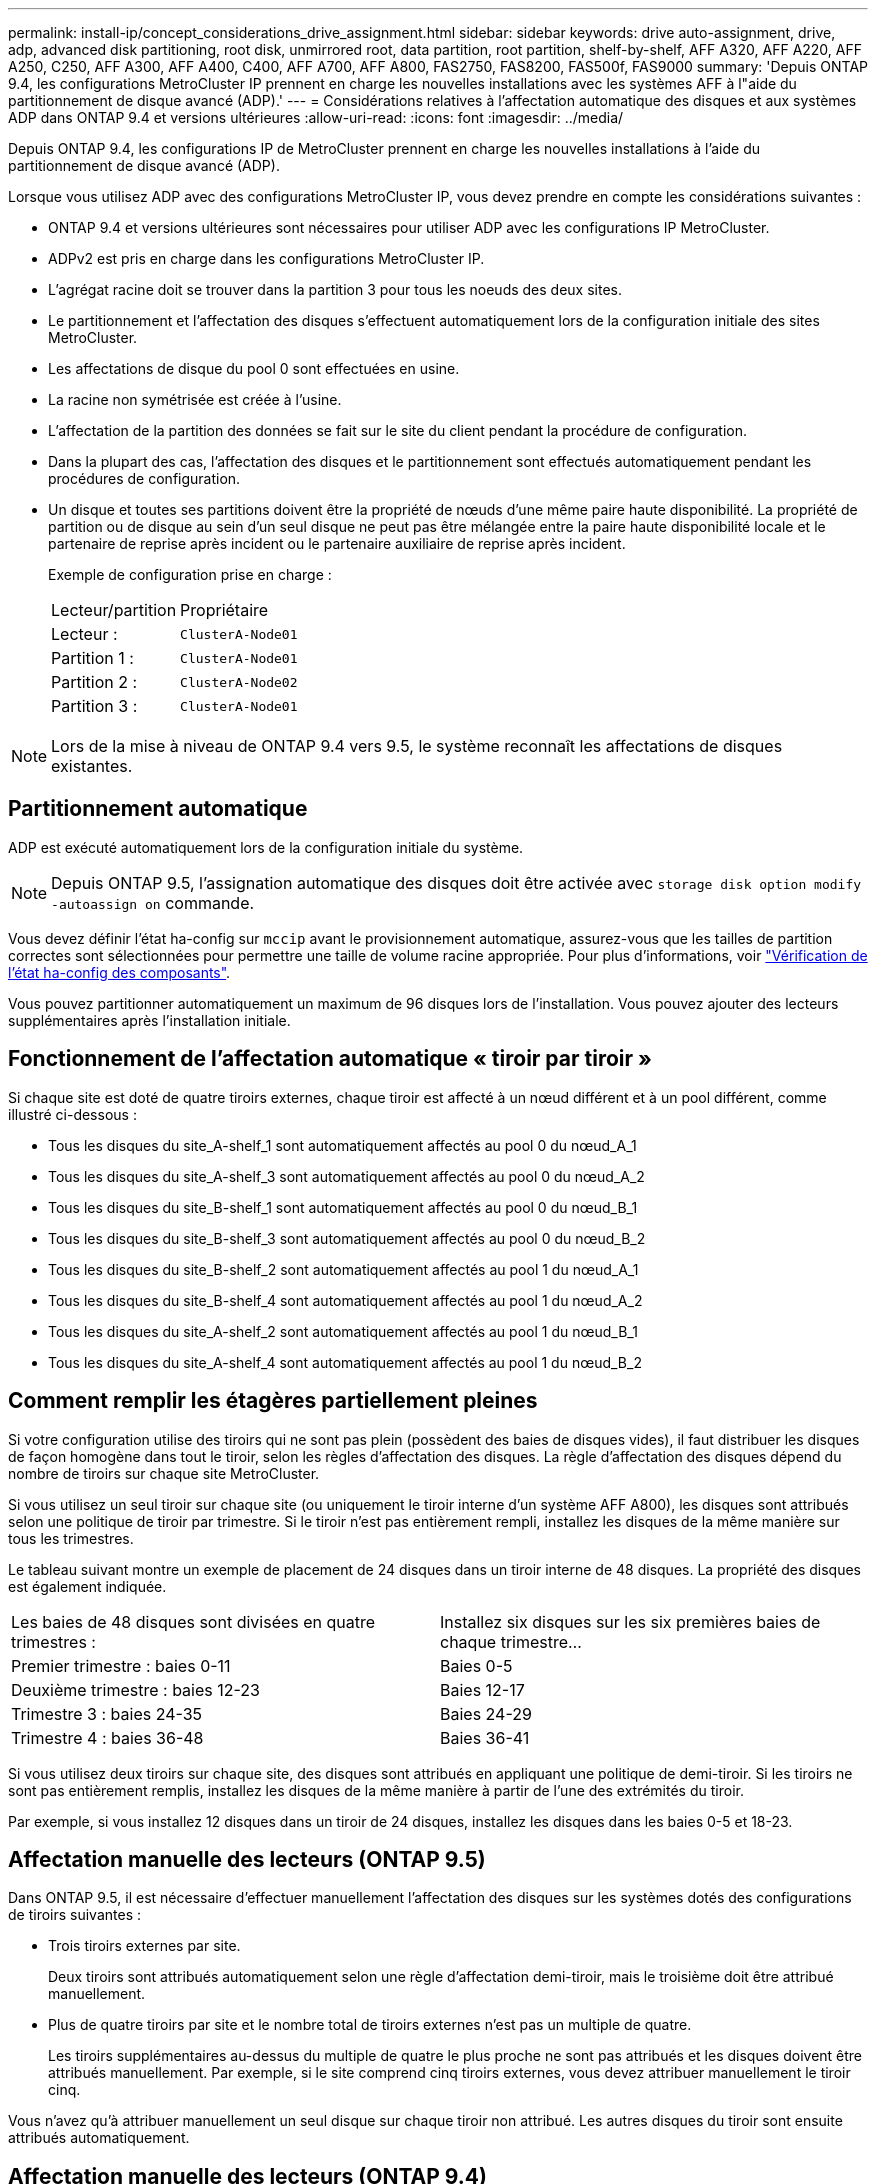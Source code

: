 ---
permalink: install-ip/concept_considerations_drive_assignment.html 
sidebar: sidebar 
keywords: drive auto-assignment, drive, adp, advanced disk partitioning, root disk, unmirrored root, data partition, root partition, shelf-by-shelf, AFF A320, AFF A220, AFF A250, C250, AFF A300, AFF A400, C400, AFF A700, AFF A800, FAS2750, FAS8200, FAS500f, FAS9000 
summary: 'Depuis ONTAP 9.4, les configurations MetroCluster IP prennent en charge les nouvelles installations avec les systèmes AFF à l"aide du partitionnement de disque avancé (ADP).' 
---
= Considérations relatives à l'affectation automatique des disques et aux systèmes ADP dans ONTAP 9.4 et versions ultérieures
:allow-uri-read: 
:icons: font
:imagesdir: ../media/


[role="lead"]
Depuis ONTAP 9.4, les configurations IP de MetroCluster prennent en charge les nouvelles installations à l'aide du partitionnement de disque avancé (ADP).

Lorsque vous utilisez ADP avec des configurations MetroCluster IP, vous devez prendre en compte les considérations suivantes :

* ONTAP 9.4 et versions ultérieures sont nécessaires pour utiliser ADP avec les configurations IP MetroCluster.
* ADPv2 est pris en charge dans les configurations MetroCluster IP.
* L'agrégat racine doit se trouver dans la partition 3 pour tous les noeuds des deux sites.
* Le partitionnement et l'affectation des disques s'effectuent automatiquement lors de la configuration initiale des sites MetroCluster.
* Les affectations de disque du pool 0 sont effectuées en usine.
* La racine non symétrisée est créée à l'usine.
* L'affectation de la partition des données se fait sur le site du client pendant la procédure de configuration.
* Dans la plupart des cas, l'affectation des disques et le partitionnement sont effectués automatiquement pendant les procédures de configuration.
* Un disque et toutes ses partitions doivent être la propriété de nœuds d'une même paire haute disponibilité. La propriété de partition ou de disque au sein d'un seul disque ne peut pas être mélangée entre la paire haute disponibilité locale et le partenaire de reprise après incident ou le partenaire auxiliaire de reprise après incident.
+
Exemple de configuration prise en charge :

+
|===


| Lecteur/partition | Propriétaire 


| Lecteur : | `ClusterA-Node01` 


| Partition 1 : | `ClusterA-Node01` 


| Partition 2 : | `ClusterA-Node02` 


| Partition 3 : | `ClusterA-Node01` 
|===



NOTE: Lors de la mise à niveau de ONTAP 9.4 vers 9.5, le système reconnaît les affectations de disques existantes.



== Partitionnement automatique

ADP est exécuté automatiquement lors de la configuration initiale du système.


NOTE: Depuis ONTAP 9.5, l'assignation automatique des disques doit être activée avec `storage disk option modify -autoassign on` commande.

Vous devez définir l'état ha-config sur `mccip` avant le provisionnement automatique, assurez-vous que les tailles de partition correctes sont sélectionnées pour permettre une taille de volume racine appropriée. Pour plus d'informations, voir link:https://docs.netapp.com/us-en/ontap-metrocluster/install-ip/task_sw_config_verify_haconfig.html["Vérification de l'état ha-config des composants"].

Vous pouvez partitionner automatiquement un maximum de 96 disques lors de l'installation. Vous pouvez ajouter des lecteurs supplémentaires après l'installation initiale.



== Fonctionnement de l'affectation automatique « tiroir par tiroir »

Si chaque site est doté de quatre tiroirs externes, chaque tiroir est affecté à un nœud différent et à un pool différent, comme illustré ci-dessous :

* Tous les disques du site_A-shelf_1 sont automatiquement affectés au pool 0 du nœud_A_1
* Tous les disques du site_A-shelf_3 sont automatiquement affectés au pool 0 du nœud_A_2
* Tous les disques du site_B-shelf_1 sont automatiquement affectés au pool 0 du nœud_B_1
* Tous les disques du site_B-shelf_3 sont automatiquement affectés au pool 0 du nœud_B_2
* Tous les disques du site_B-shelf_2 sont automatiquement affectés au pool 1 du nœud_A_1
* Tous les disques du site_B-shelf_4 sont automatiquement affectés au pool 1 du nœud_A_2
* Tous les disques du site_A-shelf_2 sont automatiquement affectés au pool 1 du nœud_B_1
* Tous les disques du site_A-shelf_4 sont automatiquement affectés au pool 1 du nœud_B_2




== Comment remplir les étagères partiellement pleines

Si votre configuration utilise des tiroirs qui ne sont pas plein (possèdent des baies de disques vides), il faut distribuer les disques de façon homogène dans tout le tiroir, selon les règles d'affectation des disques. La règle d'affectation des disques dépend du nombre de tiroirs sur chaque site MetroCluster.

Si vous utilisez un seul tiroir sur chaque site (ou uniquement le tiroir interne d'un système AFF A800), les disques sont attribués selon une politique de tiroir par trimestre. Si le tiroir n'est pas entièrement rempli, installez les disques de la même manière sur tous les trimestres.

Le tableau suivant montre un exemple de placement de 24 disques dans un tiroir interne de 48 disques. La propriété des disques est également indiquée.

|===


| Les baies de 48 disques sont divisées en quatre trimestres : | Installez six disques sur les six premières baies de chaque trimestre... 


 a| 
Premier trimestre : baies 0-11
 a| 
Baies 0-5



 a| 
Deuxième trimestre : baies 12-23
 a| 
Baies 12-17



 a| 
Trimestre 3 : baies 24-35
 a| 
Baies 24-29



 a| 
Trimestre 4 : baies 36-48
 a| 
Baies 36-41

|===
Si vous utilisez deux tiroirs sur chaque site, des disques sont attribués en appliquant une politique de demi-tiroir. Si les tiroirs ne sont pas entièrement remplis, installez les disques de la même manière à partir de l'une des extrémités du tiroir.

Par exemple, si vous installez 12 disques dans un tiroir de 24 disques, installez les disques dans les baies 0-5 et 18-23.



== Affectation manuelle des lecteurs (ONTAP 9.5)

Dans ONTAP 9.5, il est nécessaire d'effectuer manuellement l'affectation des disques sur les systèmes dotés des configurations de tiroirs suivantes :

* Trois tiroirs externes par site.
+
Deux tiroirs sont attribués automatiquement selon une règle d'affectation demi-tiroir, mais le troisième doit être attribué manuellement.

* Plus de quatre tiroirs par site et le nombre total de tiroirs externes n'est pas un multiple de quatre.
+
Les tiroirs supplémentaires au-dessus du multiple de quatre le plus proche ne sont pas attribués et les disques doivent être attribués manuellement. Par exemple, si le site comprend cinq tiroirs externes, vous devez attribuer manuellement le tiroir cinq.



Vous n'avez qu'à attribuer manuellement un seul disque sur chaque tiroir non attribué. Les autres disques du tiroir sont ensuite attribués automatiquement.



== Affectation manuelle des lecteurs (ONTAP 9.4)

Dans ONTAP 9.4, il est nécessaire d'effectuer manuellement l'affectation des disques sur les systèmes dotés des configurations de tiroirs suivantes :

* Moins de quatre tiroirs externes par site.
+
Les disques doivent être affectés manuellement pour assurer une affectation symétrique des disques, chaque pool ayant un nombre égal de disques.

* Plus de quatre tiroirs externes par site et le nombre total de tiroirs externes n'est pas un multiple de quatre.
+
Les tiroirs supplémentaires au-dessus du multiple de quatre le plus proche ne sont pas attribués et les disques doivent être attribués manuellement.



Lors de l'attribution manuelle de disques, vous devez affecter des disques de manière symétrique, avec un nombre égal de disques affectés à chaque pool. Par exemple, si la configuration compte deux tiroirs de stockage sur chaque site, un tiroir pour la paire haute disponibilité locale et un tiroir pour la paire haute disponibilité distante :

* Assigner la moitié des disques du site_A-shelf_1 au pool 0 du noeud_A_1.
* Assigner la moitié des disques du site_A-shelf_1 au pool 0 du noeud_A_2.
* Assigner la moitié des disques du site_A-shelf_2 au pool 1 du nœud_B_1.
* Assigner la moitié des disques du site_A-shelf_2 au pool 1 du nœud_B_2.
* Affecter la moitié des disques du site_B-shelf_1 au pool 0 du nœud_B_1.
* Affecter la moitié des disques du site_B-shelf_1 au pool 0 du nœud_B_2.
* Assigner la moitié des disques du site_B-shelf_2 au pool 1 du nœud_A_1.
* Assigner la moitié des disques du site_B-shelf_2 au pool 1 du nœud_A_2.




== Ajout de tiroirs à une configuration existante

L'assignation automatique des disques prend en charge l'ajout symétrique des tiroirs à une configuration existante.

Lorsque de nouveaux tiroirs sont ajoutés, le système applique la même règle d'affectation aux nouveaux tiroirs. Par exemple, avec un seul tiroir par site, si un tiroir supplémentaire est ajouté, les systèmes appliquent les règles d'affectation de tiroir de trimestre au nouveau tiroir.

.Informations associées
link:concept_required_mcc_ip_components_and_naming_guidelines_mcc_ip.html["Composants IP MetroCluster et conventions de nom requis"]

https://docs.netapp.com/ontap-9/topic/com.netapp.doc.dot-cm-psmg/home.html["Gestion des disques et des agrégats"^]



== Les différences d'affectation des disques et des disques ADP par système dans les configurations IP MetroCluster

Le fonctionnement du partitionnement de disque avancé et de l'affectation automatique des disques dans les configurations IP MetroCluster varie en fonction du modèle du système.


NOTE: Dans les systèmes utilisant ADP, des agrégats sont créés à l'aide de partitions dans lesquelles chaque disque est partitionné en partitions P1, P2 et P3. L'agrégat racine est créé à l'aide de partitions P3.

Vous devez respecter les limites MetroCluster pour le nombre maximal de disques pris en charge, entre autres.

https://hwu.netapp.com["NetApp Hardware Universe"]



=== Affectation d'un disque ou d'un disque ADP sur les systèmes AFF A320

|===


| Directive | Nombre de disques par site | Règles d'affectation de disques | Mise en page ADP pour la partition racine 


 a| 
Minimum de disques recommandés (par site)
 a| 
48 disques
 a| 
Les disques de chaque tiroir externe sont divisés en deux groupes égaux (moitiés). Chaque demi-tiroir est automatiquement attribué à un pool distinct.
 a| 
Un tiroir est utilisé par la paire haute disponibilité locale. Le second tiroir est utilisé par la paire haute disponibilité distante.

Les partitions sur chaque tiroir sont utilisées pour créer l'agrégat racine. Chacun des deux plexes de l'agrégat racine inclut les partitions suivantes::
+
--
* Huit partitions pour les données
* Deux partitions de parité
* Deux partitions de rechange


--




 a| 
Nombre minimal de disques pris en charge (par site)
 a| 
24 disques
 a| 
Les lecteurs sont répartis en quatre groupes égaux. Chaque tiroir est automatiquement attribué à un pool distinct.
 a| 
Chacun des deux plexes de l'agrégat racine inclut les partitions suivantes :

* Trois partitions de données
* Deux partitions de parité
* Une partition de rechange


|===


=== Affectation des disques et ADP sur les systèmes AFF A150 et AFF A220

|===


| Directive | Nombre de disques par site | Règles d'affectation de disques | Mise en page ADP pour la partition racine 


 a| 
Minimum de disques recommandés (par site)
 a| 
Disques internes uniquement
 a| 
Les disques internes sont répartis en quatre groupes identiques. Chaque groupe est automatiquement affecté à un pool distinct et chaque pool est affecté à un contrôleur distinct dans la configuration.


NOTE: La moitié des disques internes reste non affectés avant la configuration du MetroCluster.
 a| 
Deux trimestres sont utilisés par la paire haute disponibilité locale. Les deux autres trimestres sont utilisés par la paire haute disponibilité distante.

L'agrégat racine inclut les partitions suivantes dans chaque plex :

* Trois partitions de données
* Deux partitions de parité
* Une partition de rechange




 a| 
Nombre minimal de disques pris en charge (par site)
 a| 
16 disques internes
 a| 
Les lecteurs sont répartis en quatre groupes égaux. Chaque tiroir est automatiquement attribué à un pool distinct.

Deux trimestres d'un shelf peuvent avoir le même pool. Le pool est choisi en fonction du nœud propriétaire du trimestre :

* Si le noeud local est détenu par le noeud local, pool0 est utilisé.
* Si le nœud distant est propriétaire, pool1 est utilisé.


Par exemple : un tiroir de Q1 à Q4 peut avoir les attributions suivantes :

* Q1 : pool0 nœud_A_1
* Q2 : pool0 nœud_A_2
* Q3 : node_B_1 pool1
* Q4 :node_B_2 pool1



NOTE: La moitié des disques internes reste non affectés avant la configuration du MetroCluster.
 a| 
Chacun des deux plexes de l'agrégat racine inclut les partitions suivantes :

* Deux partitions de données
* Deux partitions de parité
* Pas de pièces de rechange


|===


=== Affectation des disques et des ADP sur les systèmes AFF C250, AFF A250 et FAS500f

|===


| Directive | Nombre de disques par site | Règles d'affectation de disques | Mise en page ADP pour la partition racine 


 a| 
Minimum de disques recommandés (par site)
 a| 
48 disques
 a| 
Les disques de chaque tiroir externe sont divisés en deux groupes égaux (moitiés). Chaque demi-tiroir est automatiquement attribué à un pool distinct.
 a| 
Un tiroir est utilisé par la paire haute disponibilité locale. Le second tiroir est utilisé par la paire haute disponibilité distante.

Les partitions sur chaque tiroir sont utilisées pour créer l'agrégat racine. L'agrégat racine inclut les partitions suivantes dans chaque plex :

* Huit partitions pour les données
* Deux partitions de parité
* Deux partitions de rechange




 a| 
Nombre minimal de disques pris en charge (par site)
 a| 
16 disques internes
 a| 
Les lecteurs sont répartis en quatre groupes égaux. Chaque tiroir est automatiquement attribué à un pool distinct.
 a| 
Chacun des deux plexes de l'agrégat racine inclut les partitions suivantes :

* Deux partitions de données
* Deux partitions de parité
* Pas de partitions de rechange


|===


=== Affectation des disques et ADP sur les systèmes AFF A300

|===


| Directive | Nombre de disques par site | Règles d'affectation de disques | Mise en page ADP pour la partition racine 


 a| 
Minimum de disques recommandés (par site)
 a| 
48 disques
 a| 
Les disques de chaque tiroir externe sont divisés en deux groupes égaux (moitiés). Chaque demi-tiroir est automatiquement attribué à un pool distinct.
 a| 
Un tiroir est utilisé par la paire haute disponibilité locale. Le second tiroir est utilisé par la paire haute disponibilité distante.

Les partitions sur chaque tiroir sont utilisées pour créer l'agrégat racine. L'agrégat racine inclut les partitions suivantes dans chaque plex :

* Huit partitions pour les données
* Deux partitions de parité
* Deux partitions de rechange




 a| 
Nombre minimal de disques pris en charge (par site)
 a| 
24 disques
 a| 
Les lecteurs sont répartis en quatre groupes égaux. Chaque tiroir est automatiquement attribué à un pool distinct.
 a| 
Chacun des deux plexes de l'agrégat racine inclut les partitions suivantes :

* Trois partitions de données
* Deux partitions de parité
* Une partition de rechange


|===


=== Affectation des disques et des ADP sur les systèmes AFF C400 et AFF A400

|===


| Directive | Nombre de disques par site | Règles d'affectation de disques | Mise en page ADP pour la partition racine 


 a| 
Minimum de disques recommandés (par site)
 a| 
96 disques
 a| 
Les disques sont automatiquement affectés selon le type tiroir par tiroir.
 a| 
Chacun des deux plexes de l'agrégat racine inclut :

* 20 partitions de données
* Deux partitions de parité
* Deux partitions de rechange




 a| 
Nombre minimal de disques pris en charge (par site)
 a| 
24 disques
 a| 
Les disques sont divisés en quatre groupes égaux (quarts). Chaque tiroir est automatiquement attribué à un pool distinct.
 a| 
Chacun des deux plexes de l'agrégat racine inclut :

* Trois partitions de données
* Deux partitions de parité
* Une partition de rechange


|===


=== Affectation des disques et ADP sur les systèmes AFF A700

|===


| Directive | Nombre de disques par site | Règles d'affectation de disques | Mise en page ADP pour la partition racine 


 a| 
Minimum de disques recommandés (par site)
 a| 
96 disques
 a| 
Les disques sont automatiquement affectés selon le type tiroir par tiroir.
 a| 
Chacun des deux plexes de l'agrégat racine inclut :

* 20 partitions de données
* Deux partitions de parité
* Deux partitions de rechange




 a| 
Nombre minimal de disques pris en charge (par site)
 a| 
24 disques
 a| 
Les disques sont divisés en quatre groupes égaux (quarts). Chaque tiroir est automatiquement attribué à un pool distinct.
 a| 
Chacun des deux plexes de l'agrégat racine inclut :

* Trois partitions de données
* Deux partitions de parité
* Une partition de rechange


|===


=== ADP et affectation des disques sur les systèmes AFF C800 et AFF A800

|===


| Directive | Nombre de disques par site | Règles d'affectation de disques | Disposition ADP pour l'agrégat racine 


 a| 
Minimum de disques recommandés (par site)
 a| 
Disques internes et 96 disques externes
 a| 
Les partitions internes sont divisées en quatre groupes égaux (quarts). Chaque trimestre est attribué automatiquement à un pool distinct. Les disques des tiroirs externes sont automatiquement affectés selon le tiroir par tiroir, tous les disques de chaque tiroir étant affectés à l'un des quatre nœuds de la configuration MetroCluster.
 a| 
L'agrégat root est créé avec 12 partitions root sur le tiroir interne.

Chacun des deux plexes de l'agrégat racine inclut :

* Huit partitions pour les données
* Deux partitions de parité
* Deux partitions de rechange




 a| 
Nombre minimal de disques pris en charge (par site)
 a| 
24 disques internes
 a| 
Les partitions internes sont divisées en quatre groupes égaux (quarts). Chaque trimestre est attribué automatiquement à un pool distinct.
 a| 
L'agrégat root est créé avec 12 partitions root sur le tiroir interne.

Chacun des deux plexes de l'agrégat racine inclut :

* Trois partitions de données
* Deux partitions de parité
* Une partition de rechange


|===


=== Affectation des disques et ADP sur les systèmes AFF A900

|===


| Directive | Tiroirs par site | Règles d'affectation de disques | Mise en page ADP pour la partition racine 


 a| 
Minimum de disques recommandés (par site)
 a| 
96 disques
 a| 
Les disques sont automatiquement affectés selon le type tiroir par tiroir.
 a| 
Chacun des deux plexes de l'agrégat racine inclut :

* 20 partitions de données
* Deux partitions de parité
* Deux partitions de rechange




 a| 
Nombre minimal de disques pris en charge (par site)
 a| 
24 disques
 a| 
Les disques sont divisés en quatre groupes égaux (quarts). Chaque tiroir est automatiquement attribué à un pool distinct.
 a| 
Chacun des deux plexes de l'agrégat racine inclut :

* Trois partitions de données
* Deux partitions de parité
* Une partition de rechange


|===


=== Affectation des disques sur les systèmes FAS2750

|===


| Directive | Nombre de disques par site | Règles d'affectation de disques | Mise en page ADP pour la partition racine 


 a| 
Minimum de disques recommandés (par site)
 a| 
24 disques internes et 24 disques externes
 a| 
Les étagères internes et externes sont divisées en deux moitiés égales. Chaque moitié est automatiquement attribuée à un autre pool
 a| 
Sans objet



 a| 
Minimum de disques pris en charge (par site) (configuration haute disponibilité active/passive)
 a| 
Disques internes uniquement
 a| 
Affectation manuelle requise
 a| 
Sans objet

|===


=== Affectation des disques sur les systèmes FAS8200

|===


| Directive | Nombre de disques par site | Règles d'affectation de disques | Mise en page ADP pour la partition racine 


 a| 
Minimum de disques recommandés (par site)
 a| 
48 disques
 a| 
Les disques des tiroirs externes sont divisés en deux groupes égaux (moitiés). Chaque demi-tiroir est automatiquement attribué à un pool distinct.
 a| 
Sans objet



 a| 
Minimum de disques pris en charge (par site) (configuration haute disponibilité active/passive)
 a| 
24 disques
 a| 
Affectation manuelle requise.
 a| 
Sans objet

|===


=== Affectation des disques sur les systèmes FAS500f

Les mêmes règles et instructions d'affectation des disques pour les systèmes AFF C250 et AFF A250 s'appliquent aux systèmes FAS500f. Pour plus d'informations sur l'affectation des disques sur les systèmes FAS500f, reportez-vous au <<ADP_FAS500f>> tableau.



=== Affectation des disques sur les systèmes FAS9000

|===


| Directive | Nombre de disques par site | Règles d'affectation de disques | Mise en page ADP pour la partition racine 


 a| 
Minimum de disques recommandés (par site)
 a| 
96 disques
 a| 
Les disques sont automatiquement affectés selon le type tiroir par tiroir.
 a| 
Sans objet



 a| 
Nombre minimal de disques pris en charge (par site)
 a| 
48 disques
 a| 
Les disques des tiroirs sont divisés en deux groupes égaux (moitiés). Chaque demi-tiroir est automatiquement attribué à un pool distinct.
 a| 
Minimum de disques pris en charge (par site) (configuration haute disponibilité active/passive)

|===


=== Affectation des disques sur les systèmes FAS9500

|===


| Directive | Tiroirs par site | Règles d'affectation de disques | Mise en page ADP pour la partition racine 


 a| 
Minimum de disques recommandés (par site)
 a| 
96 disques
 a| 
Les disques sont automatiquement affectés selon le type tiroir par tiroir.
 a| 
Sans objet



 a| 
Nombre minimal de disques pris en charge (par site)
 a| 
24 disques
 a| 
Les disques sont divisés en quatre groupes égaux (quarts). Chaque tiroir est automatiquement attribué à un pool distinct.
 a| 
Minimum de disques pris en charge (par site) (configuration haute disponibilité active/passive)

|===